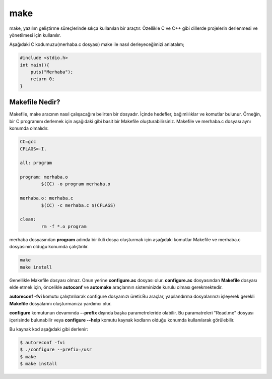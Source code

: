 make
++++

make, yazılım geliştirme süreçlerinde sıkça kullanılan bir araçtır. Özellikle C ve C++ gibi dillerde projelerin derlenmesi ve yönetilmesi için kullanılır.

Aşağıdaki C kodumuzu(merhaba.c dosyası) make ile nasıl derleyeceğimizi anlatalım;

.. code-block:: C
	
	#include <stdio.h>
	int main(){
	    puts("Merhaba");
	    return 0;
	}


Makefile Nedir?
---------------

Makefile, make aracının nasıl çalışacağını belirten bir dosyadır. İçinde hedefler, bağımlılıklar ve komutlar bulunur. Örneğin, bir C programını derlemek için aşağıdaki gibi basit bir Makefile oluşturabilirsiniz. Makefile ve merhaba.c dosyası aynı konumda olmalıdır.

.. code-block:: shell

	CC=gcc
	CFLAGS=-I.

	all: program

	program: merhaba.o 
		$(CC) -o program merhaba.o

	merhaba.o: merhaba.c
		$(CC) -c merhaba.c $(CFLAGS)

	clean:
		rm -f *.o program


merhaba dosyasından **program** adında bir ikili dosya oluşturmak için aşağıdaki komutlar Makefile ve merhaba.c dosyasının olduğu konumda çalıştırılır.

.. code-block:: shell

	make
	make install

Genellikle Makefile dosyası olmaz. Onun yerine **configure.ac** dosyası olur. **configure.ac** dosyasından **Makefile** dosyası elde etmek için, öncelikle **autoconf** ve **automake** araçlarının sisteminizde kurulu olması gerekmektedir. 

**autoreconf -fvi** komutu çalıştırılıarak configure dosyamızı üretir.Bu araçlar, yapılandırma dosyalarınızı işleyerek gerekli **Makefile** dosyalarını oluşturmanıza yardımcı olur.


**configure** komutunun devamında **--prefix** dışında başka parametreleride olabilir. Bu paramatreleri "Read.me" dosyası içerisinde bulunabilir veya **configure --help** komutu kaynak kodların olduğu konumda kullanılarak görülebilir.


Bu kaynak kod aşağıdaki gibi derlenir:

.. code-block:: shell

	$ autoreconf -fvi
	$ ./configure --prefix=/usr
	$ make
	$ make install 
	
.. raw:: pdf

   PageBreak
